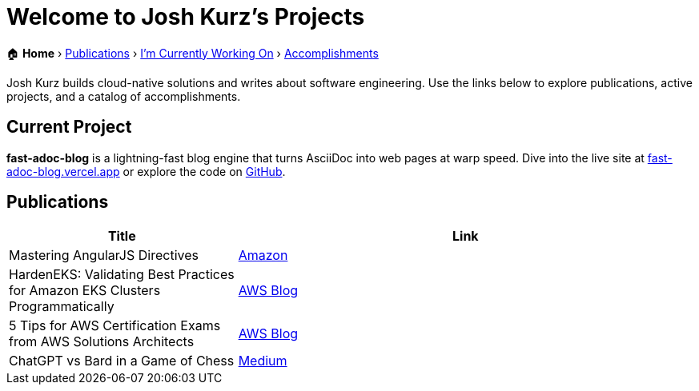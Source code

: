 = Welcome to Josh Kurz's Projects
:sectanchors:

[.breadcrumbs]
🏠 *Home* › link:publications.adoc[Publications] › link:working-on.adoc[I'm Currently Working On] › link:accomplishments.adoc[Accomplishments]

Josh Kurz builds cloud-native solutions and writes about software engineering. Use the links below to explore publications, active projects, and a catalog of accomplishments.

== Current Project

*fast-adoc-blog* is a lightning-fast blog engine that turns AsciiDoc into web pages at warp speed. Dive into the live site at https://fast-adoc-blog.vercel.app/[fast-adoc-blog.vercel.app] or explore the code on https://github.com/joshkurz/fast-adoc-blog[GitHub].

== Publications

[%header,cols="1,2"]
|===
|Title | Link

|Mastering AngularJS Directives
|https://www.amazon.com/Mastering-AngularJS-Directives-Josh-Kurz/dp/178398158X/[Amazon]

|HardenEKS: Validating Best Practices for Amazon EKS Clusters Programmatically
|https://aws.amazon.com/blogs/containers/hardeneks-validating-best-practices-for-amazon-eks-clusters-programmatically/[AWS Blog]

|5 Tips for AWS Certification Exams from AWS Solutions Architects
|https://aws.amazon.com/blogs/training-and-certification/5-tips-for-aws-certification-exams-from-aws-solutions-architects/[AWS Blog]

|ChatGPT vs Bard in a Game of Chess
|https://medium.com/@jkurz25/chatgpt-vs-bard-in-a-game-of-chess-b3bbd796bf76[Medium]
|===
